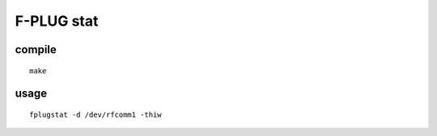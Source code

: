 F-PLUG stat
===========


compile
-------

::

    make

usage
-----

::

    fplugstat -d /dev/rfcomm1 -thiw
